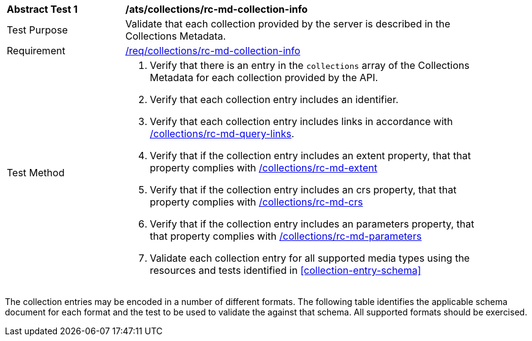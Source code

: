 // [[ats_collections_rc-md-collection-info]]
[width="90%",cols="2,6a"]
|===
^|*Abstract Test {counter:ats-id}* |*/ats/collections/rc-md-collection-info*
^|Test Purpose |Validate that each collection provided by the server is described in the Collections Metadata.
^|Requirement |<<req_collections_rc-md-collection-info,/req/collections/rc-md-collection-info>>
^|Test Method |. Verify that there is an entry in the `collections` array of the Collections Metadata for each collection provided by the API.
. Verify that each collection entry includes an identifier.
. Verify that each collection entry includes links in accordance with <<ats_collections_rc-md-query-links,/collections/rc-md-query-links>>.
. Verify that if the collection entry includes an extent property, that that property complies with <<ats_collections_rc-md-extent,/collections/rc-md-extent>>
. Verify that if the collection entry includes an crs property, that that property complies with <<ats_collections_rc-md-crs,/collections/rc-md-crs>>
. Verify that if the collection entry includes an parameters property, that that property complies with <<ats_collections_rc-md-parameters,/collections/rc-md-parameters>>
. Validate each collection entry for all supported media types using the resources and tests identified in <<collection-entry-schema>>
|===

The collection entries may be encoded in a number of different formats. The following table identifies the applicable schema document for each format and the test to be used to validate the against that schema. All supported formats should be exercised.
